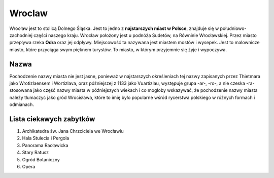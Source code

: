 
Wroclaw
===============
Wrocław jest to stolicą Dolnego Śląska. Jest to jedno z **najstarszych miast w Polsce**, znajduje się w południowo-zachodniej części naszego kraju. Wrocław położony jest u podnóża Sudetów, na Równinie Wrocławskiej. Przez miasto przepływa rzeka **Odra** oraz jej odpływy. Miejscowość ta nazywana jest miastem mostów i wysepek. Jest to malownicze miasto, które przyciąga swym pięknem turystów. To miasto, w którym przyjemnie się żyje i wypoczywa.

Nazwa 
--------------

Pochodzenie nazwy miasta nie jest jasne, ponieważ w najstarszych określeniach tej nazwy zapisanych przez Thietmara jako Wrotizlaensem i Wortizlava, oraz późniejszej 
z 1133 jako Vuartizlau, występuje grupa -ar-, -ro-, a nie czeska -ra- stosowana jako część nazwy miasta w późniejszych wiekach i co mogłoby wskazywać, że pochodzenie 
nazwy miasta należy tłumaczyć jako gród Wrocisława, które to imię było popularne wśród rycerstwa polskiego w różnych formach i odmianach.

Lista ciekawych zabytków
------------------------------

1.  Archikatedra św. Jana Chrzciciela we Wrocławiu
2.  Hala Stulecia i Pergola
3.  Panorama Racławicka
4.  Stary Ratusz
5.  Ogród Botaniczny
6.  Opera
